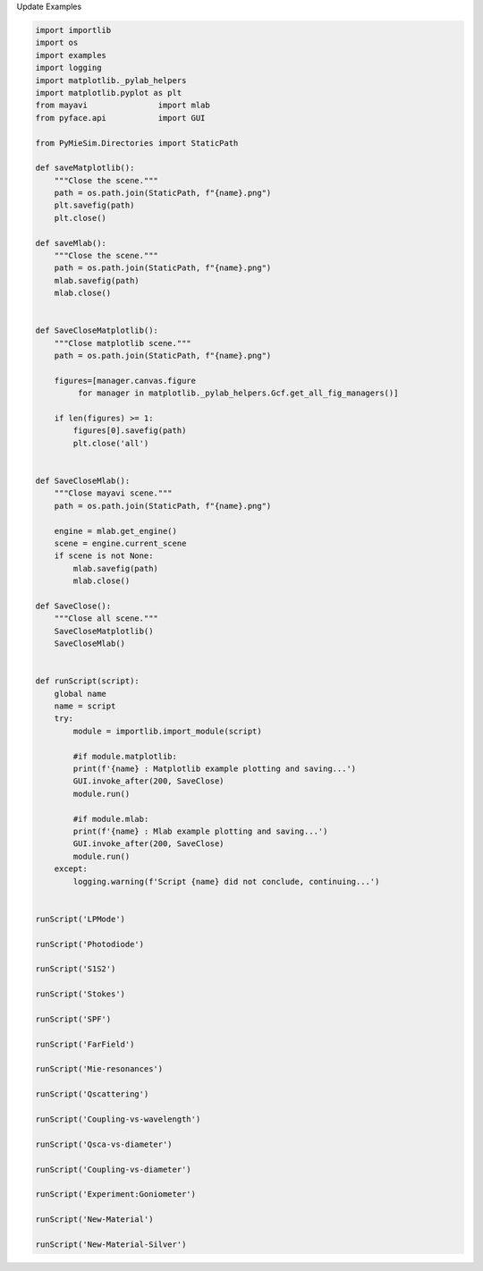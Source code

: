 
.. DO NOT EDIT.
.. THIS FILE WAS AUTOMATICALLY GENERATED BY SPHINX-GALLERY.
.. TO MAKE CHANGES, EDIT THE SOURCE PYTHON FILE:
.. "auto_examples/UpdateExamples.py"
.. LINE NUMBERS ARE GIVEN BELOW.

.. only:: html

    .. note::
        :class: sphx-glr-download-link-note

        Click :ref:`here <sphx_glr_download_auto_examples_UpdateExamples.py>`
        to download the full example code

.. rst-class:: sphx-glr-example-title

.. _sphx_glr_auto_examples_UpdateExamples.py:


Update Examples

.. GENERATED FROM PYTHON SOURCE LINES 4-103

.. code-block:: default


    import importlib
    import os
    import examples
    import logging
    import matplotlib._pylab_helpers
    import matplotlib.pyplot as plt
    from mayavi               import mlab
    from pyface.api           import GUI

    from PyMieSim.Directories import StaticPath

    def saveMatplotlib():
        """Close the scene."""
        path = os.path.join(StaticPath, f"{name}.png")
        plt.savefig(path)
        plt.close()

    def saveMlab():
        """Close the scene."""
        path = os.path.join(StaticPath, f"{name}.png")
        mlab.savefig(path)
        mlab.close()


    def SaveCloseMatplotlib():
        """Close matplotlib scene."""
        path = os.path.join(StaticPath, f"{name}.png")

        figures=[manager.canvas.figure
             for manager in matplotlib._pylab_helpers.Gcf.get_all_fig_managers()]

        if len(figures) >= 1:
            figures[0].savefig(path)
            plt.close('all')


    def SaveCloseMlab():
        """Close mayavi scene."""
        path = os.path.join(StaticPath, f"{name}.png")

        engine = mlab.get_engine()
        scene = engine.current_scene
        if scene is not None:
            mlab.savefig(path)
            mlab.close()

    def SaveClose():
        """Close all scene."""
        SaveCloseMatplotlib()
        SaveCloseMlab()


    def runScript(script):
        global name
        name = script
        try:
            module = importlib.import_module(script)

            #if module.matplotlib:
            print(f'{name} : Matplotlib example plotting and saving...')
            GUI.invoke_after(200, SaveClose)
            module.run()

            #if module.mlab:
            print(f'{name} : Mlab example plotting and saving...')
            GUI.invoke_after(200, SaveClose)
            module.run()
        except:
            logging.warning(f'Script {name} did not conclude, continuing...')


    runScript('LPMode')

    runScript('Photodiode')

    runScript('S1S2')

    runScript('Stokes')

    runScript('SPF')

    runScript('FarField')

    runScript('Mie-resonances')

    runScript('Qscattering')

    runScript('Coupling-vs-wavelength')

    runScript('Qsca-vs-diameter')

    runScript('Coupling-vs-diameter')

    runScript('Experiment:Goniometer')

    runScript('New-Material')

    runScript('New-Material-Silver')


.. rst-class:: sphx-glr-timing

   **Total running time of the script:** ( 0 minutes  0.000 seconds)


.. _sphx_glr_download_auto_examples_UpdateExamples.py:


.. only :: html

 .. container:: sphx-glr-footer
    :class: sphx-glr-footer-example



  .. container:: sphx-glr-download sphx-glr-download-python

     :download:`Download Python source code: UpdateExamples.py <UpdateExamples.py>`



  .. container:: sphx-glr-download sphx-glr-download-jupyter

     :download:`Download Jupyter notebook: UpdateExamples.ipynb <UpdateExamples.ipynb>`


.. only:: html

 .. rst-class:: sphx-glr-signature

    `Gallery generated by Sphinx-Gallery <https://sphinx-gallery.github.io>`_

